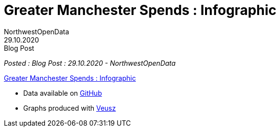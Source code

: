 = Greater Manchester Spends : Infographic
:author: NorthwestOpenData
:revdate: 29.10.2020
:revremark: Blog Post

_Posted : {revremark} : {revdate} - {author}_


https://drive.google.com/file/d/1tCXywdVh8HHY6NGSoLjo4BdqnT-CO8zj/view?usp=sharing[Greater Manchester Spends : Infographic]

* Data available on https://github.com/northwestopendata/lgtc_nwod_data/tree/master/gmca[GitHub]
* Graphs produced with https://veusz.github.io[Veusz]

